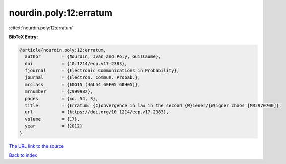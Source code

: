 nourdin.poly:12:erratum
=======================

:cite:t:`nourdin.poly:12:erratum`

**BibTeX Entry:**

.. code-block:: bibtex

   @article{nourdin.poly:12:erratum,
     author        = {Nourdin, Ivan and Poly, Guillaume},
     doi           = {10.1214/ecp.v17-2383},
     fjournal      = {Electronic Communications in Probability},
     journal       = {Electron. Commun. Probab.},
     mrclass       = {60G15 (46L54 60F05 60H05)},
     mrnumber      = {2999982},
     pages         = {no. 54, 3},
     title         = {Erratum: {C}onvergence in law in the second {W}iener/{W}igner chaos [MR2970700]},
     url           = {https://doi.org/10.1214/ecp.v17-2383},
     volume        = {17},
     year          = {2012}
   }
`The URL link to the source <https://doi.org/10.1214/ecp.v17-2383>`_


`Back to index <../By-Cite-Keys.html>`_
